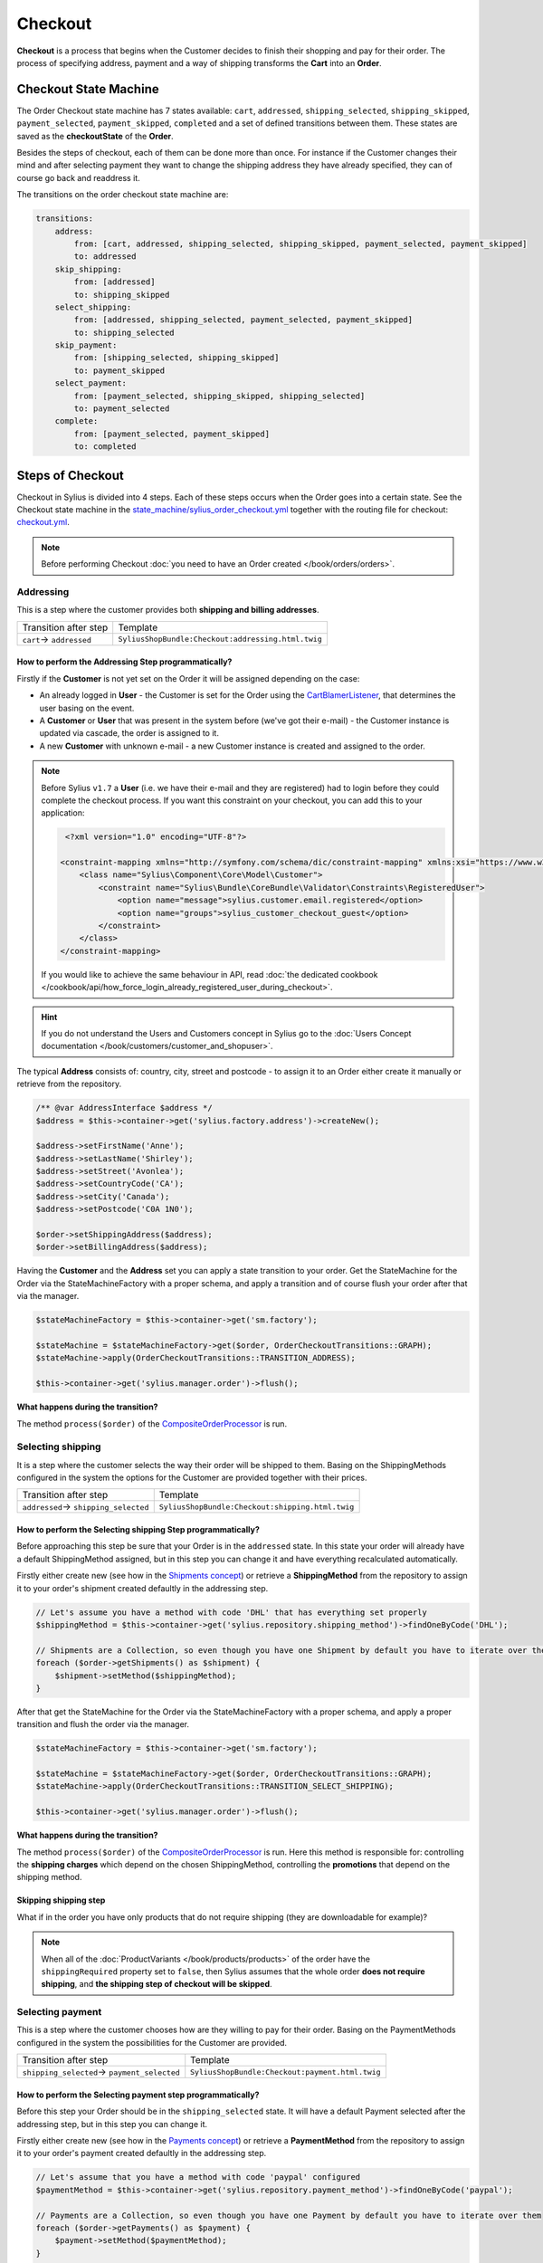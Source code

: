 .. index::
   single: Checkout

Checkout
========

**Checkout** is a process that begins when the Customer decides to finish their shopping and pay for their order.
The process of specifying address, payment and a way of shipping transforms the **Cart** into an **Order**.

Checkout State Machine
----------------------

The Order Checkout state machine has 7 states available: ``cart``, ``addressed``, ``shipping_selected``, ``shipping_skipped``, ``payment_selected``, ``payment_skipped``, ``completed``
and a set of defined transitions between them.
These states are saved as the **checkoutState** of the **Order**.

Besides the steps of checkout, each of them can be done more than once. For instance if the Customer changes their mind
and after selecting payment they want to change the shipping address they have already specified, they can of course go back and readdress it.

The transitions on the order checkout state machine are:

.. code-block:: yaml

    transitions:
        address:
            from: [cart, addressed, shipping_selected, shipping_skipped, payment_selected, payment_skipped]
            to: addressed
        skip_shipping:
            from: [addressed]
            to: shipping_skipped
        select_shipping:
            from: [addressed, shipping_selected, payment_selected, payment_skipped]
            to: shipping_selected
        skip_payment:
            from: [shipping_selected, shipping_skipped]
            to: payment_skipped
        select_payment:
            from: [payment_selected, shipping_skipped, shipping_selected]
            to: payment_selected
        complete:
            from: [payment_selected, payment_skipped]
            to: completed

.. image:: ../../_images/sylius_order_checkout.png
    :align: center
    :scale: 70%

Steps of Checkout
-----------------

Checkout in Sylius is divided into 4 steps. Each of these steps occurs when the Order goes into a certain state.
See the Checkout state machine in the `state_machine/sylius_order_checkout.yml <https://github.com/Sylius/Sylius/blob/master/src/Sylius/Bundle/CoreBundle/Resources/config/app/state_machine/sylius_order_checkout.yml>`_
together with the routing file for checkout: `checkout.yml <https://github.com/Sylius/Sylius/blob/master/src/Sylius/Bundle/ShopBundle/Resources/config/routing/checkout.yml>`_.

.. note::

    Before performing Checkout :doc:`you need to have an Order created </book/orders/orders>`.

Addressing
~~~~~~~~~~

This is a step where the customer provides both **shipping and billing addresses**.

+--------------------------+----------------------------------------------------+
| Transition after step    | Template                                           |
+--------------------------+----------------------------------------------------+
| ``cart``-> ``addressed`` | ``SyliusShopBundle:Checkout:addressing.html.twig`` |
+--------------------------+----------------------------------------------------+

How to perform the Addressing Step programmatically?
''''''''''''''''''''''''''''''''''''''''''''''''''''

Firstly if the **Customer** is not yet set on the Order it will be assigned depending on the case:

* An already logged in **User** - the Customer is set for the Order using the `CartBlamerListener <https://github.com/Sylius/Sylius/blob/master/src/Sylius/Bundle/CoreBundle/EventListener/CartBlamerListener.php>`_, that determines the user basing on the event.
* A **Customer** or **User** that was present in the system before (we've got their e-mail) - the Customer instance is updated via cascade, the order is assigned to it.
* A new **Customer** with unknown e-mail - a new Customer instance is created and assigned to the order.

.. note::

    Before Sylius ``v1.7`` a **User** (i.e. we have their e-mail and they are registered) had to login before they could complete the checkout process. If you want this constraint on your checkout, you can add this to your application:

    .. code-block:: xml

         <?xml version="1.0" encoding="UTF-8"?>

        <constraint-mapping xmlns="http://symfony.com/schema/dic/constraint-mapping" xmlns:xsi="https://www.w3.org/2001/XMLSchema-instance" xsi:schemaLocation="http://symfony.com/schema/dic/constraint-mapping https://symfony.com/schema/dic/services/constraint-mapping-1.0.xsd">
            <class name="Sylius\Component\Core\Model\Customer">
                <constraint name="Sylius\Bundle\CoreBundle\Validator\Constraints\RegisteredUser">
                    <option name="message">sylius.customer.email.registered</option>
                    <option name="groups">sylius_customer_checkout_guest</option>
                </constraint>
            </class>
        </constraint-mapping>

    If you would like to achieve the same behaviour in API, read :doc:`the dedicated cookbook </cookbook/api/how_force_login_already_registered_user_during_checkout>`.

.. hint::

    If you do not understand the Users and Customers concept in Sylius go to the :doc:`Users Concept documentation </book/customers/customer_and_shopuser>`.

The typical **Address** consists of: country, city, street and postcode - to assign it to an Order either create it manually or retrieve from the repository.

.. code-block:: php

     /** @var AddressInterface $address */
     $address = $this->container->get('sylius.factory.address')->createNew();

     $address->setFirstName('Anne');
     $address->setLastName('Shirley');
     $address->setStreet('Avonlea');
     $address->setCountryCode('CA');
     $address->setCity('Canada');
     $address->setPostcode('C0A 1N0');

     $order->setShippingAddress($address);
     $order->setBillingAddress($address);

Having the **Customer** and the **Address** set you can apply a state transition to your order.
Get the StateMachine for the Order via the StateMachineFactory with a proper schema, and apply a transition
and of course flush your order after that via the manager.

.. code-block:: php

    $stateMachineFactory = $this->container->get('sm.factory');

    $stateMachine = $stateMachineFactory->get($order, OrderCheckoutTransitions::GRAPH);
    $stateMachine->apply(OrderCheckoutTransitions::TRANSITION_ADDRESS);

    $this->container->get('sylius.manager.order')->flush();

**What happens during the transition?**

The method ``process($order)`` of the `CompositeOrderProcessor <https://github.com/Sylius/Sylius/blob/master/src/Sylius/Component/Order/Processor/CompositeOrderProcessor.php>`_ is run.

Selecting shipping
~~~~~~~~~~~~~~~~~~

It is a step where the customer selects the way their order will be shipped to them.
Basing on the ShippingMethods configured in the system the options for the Customer are provided together with their prices.

+---------------------------------------+--------------------------------------------------+
| Transition after step                 | Template                                         |
+---------------------------------------+--------------------------------------------------+
| ``addressed``-> ``shipping_selected`` | ``SyliusShopBundle:Checkout:shipping.html.twig`` |
+---------------------------------------+--------------------------------------------------+

How to perform the Selecting shipping Step programmatically?
''''''''''''''''''''''''''''''''''''''''''''''''''''''''''''

Before approaching this step be sure that your Order is in the ``addressed`` state. In this state your order
will already have a default ShippingMethod assigned, but in this step you can change it and have everything recalculated automatically.

Firstly either create new (see how in the `Shipments concept </book/orders/shipments>`_) or retrieve a **ShippingMethod**
from the repository to assign it to your order's shipment created defaultly in the addressing step.

.. code-block:: php

    // Let's assume you have a method with code 'DHL' that has everything set properly
    $shippingMethod = $this->container->get('sylius.repository.shipping_method')->findOneByCode('DHL');

    // Shipments are a Collection, so even though you have one Shipment by default you have to iterate over them
    foreach ($order->getShipments() as $shipment) {
        $shipment->setMethod($shippingMethod);
    }

After that get the StateMachine for the Order via the StateMachineFactory with a proper schema,
and apply a proper transition and flush the order via the manager.

.. code-block:: php

    $stateMachineFactory = $this->container->get('sm.factory');

    $stateMachine = $stateMachineFactory->get($order, OrderCheckoutTransitions::GRAPH);
    $stateMachine->apply(OrderCheckoutTransitions::TRANSITION_SELECT_SHIPPING);

    $this->container->get('sylius.manager.order')->flush();

**What happens during the transition?**

The method ``process($order)`` of the `CompositeOrderProcessor <https://github.com/Sylius/Sylius/blob/master/src/Sylius/Component/Order/Processor/CompositeOrderProcessor.php>`_ is run.
Here this method is responsible for: controlling the **shipping charges** which depend on the chosen ShippingMethod,
controlling the **promotions** that depend on the shipping method.

Skipping shipping step
''''''''''''''''''''''

What if in the order you have only products that do not require shipping (they are downloadable for example)?

.. note::

    When all of the :doc:`ProductVariants </book/products/products>` of the order have the ``shippingRequired``
    property set to ``false``, then Sylius assumes that the whole order **does not require shipping**,
    and **the shipping step of checkout will be skipped**.

Selecting payment
~~~~~~~~~~~~~~~~~

This is a step where the customer chooses how are they willing to pay for their order.
Basing on the PaymentMethods configured in the system the possibilities for the Customer are provided.

+----------------------------------------------+-------------------------------------------------+
| Transition after step                        | Template                                        |
+----------------------------------------------+-------------------------------------------------+
| ``shipping_selected``-> ``payment_selected`` | ``SyliusShopBundle:Checkout:payment.html.twig`` |
+----------------------------------------------+-------------------------------------------------+

How to perform the Selecting payment step programmatically?
'''''''''''''''''''''''''''''''''''''''''''''''''''''''''''

Before this step your Order should be in the ``shipping_selected`` state. It will have a default Payment selected after the addressing step,
but in this step you can change it.

Firstly either create new (see how in the `Payments concept </book/orders/payments>`_) or retrieve a **PaymentMethod**
from the repository to assign it to your order's payment created defaultly in the addressing step.

.. code-block:: php

    // Let's assume that you have a method with code 'paypal' configured
    $paymentMethod = $this->container->get('sylius.repository.payment_method')->findOneByCode('paypal');

    // Payments are a Collection, so even though you have one Payment by default you have to iterate over them
    foreach ($order->getPayments() as $payment) {
        $payment->setMethod($paymentMethod);
    }

After that get the StateMachine for the Order via the StateMachineFactory with a proper schema,
and apply a proper transition and flush the order via the manager.

.. code-block:: php

    $stateMachineFactory = $this->container->get('sm.factory');

    $stateMachine = $stateMachineFactory->get($order, OrderCheckoutTransitions::GRAPH);
    $stateMachine->apply(OrderCheckoutTransitions::TRANSITION_SELECT_PAYMENT);

    $this->container->get('sylius.manager.order')->flush();

**What happens during the transition?**

The method ``process($order)`` of the
`CompositeOrderProcessor <https://github.com/Sylius/Sylius/blob/master/src/Sylius/Component/Order/Processor/CompositeOrderProcessor.php>`_
is run and checks all the adjustments on the order.

Finalizing
~~~~~~~~~~

In this step the customer gets an order summary and is redirected to complete the payment they have selected.

+--------------------------------------+-------------------------------------------------+
| Transition after step                | Template                                        |
+--------------------------------------+-------------------------------------------------+
| ``payment_selected``-> ``completed`` | ``SyliusShopBundle:Checkout:summary.html.twig`` |
+--------------------------------------+-------------------------------------------------+

.. note::

    The order will be processed through ``OrderIntegrityChecker`` in case to validate promotions applied to the order. If any of the promotions will expire during the finalizing checkout processor will remove this promotion and recalculate the order and update it.

How to complete Checkout programmatically?
''''''''''''''''''''''''''''''''''''''''''

Before executing the completing transition you can set some notes to your order.

.. code-block:: php

    $order->setNotes('Thank you dear shop owners! I am allergic to tape so please use something else for packaging.');

After that get the StateMachine for the Order via the StateMachineFactory with a proper schema,
and apply a proper transition and flush the order via the manager.

.. code-block:: php

    $stateMachineFactory = $this->container->get('sm.factory');

    $stateMachine = $stateMachineFactory->get($order, OrderCheckoutTransitions::GRAPH);
    $stateMachine->apply(OrderCheckoutTransitions::TRANSITION_COMPLETE);

    $this->container->get('sylius.manager.order')->flush();

**What happens during the transition?**

* The Order will have the **checkoutState** - ``completed``,
* The Order will have the general **state** - ``new`` instead of ``cart`` it has had before the transition,
* When the Order is transitioned from ``cart`` to ``new`` the **paymentState** is set to ``awaiting_payment`` and the **shippingState** to ``ready``

The Checkout is finished after that.

Checkout related events
-----------------------

On each step of checkout a dedicated event is triggered.

+-----------------------------------------+
| Event id                                |
+=========================================+
| ``sylius.order.pre_address``            |
+-----------------------------------------+
| ``sylius.order.post_address``           |
+-----------------------------------------+
| ``sylius.order.pre_select_shipping``    |
+-----------------------------------------+
| ``sylius.order.post_select_shipping``   |
+-----------------------------------------+
| ``sylius.order.pre_payment``            |
+-----------------------------------------+
| ``sylius.order.post_payment``           |
+-----------------------------------------+
| ``sylius.order.pre_complete``           |
+-----------------------------------------+
| ``sylius.order.post_complete``          |
+-----------------------------------------+

Learn more
----------

* :doc:`State Machine - Documentation </book/architecture/state_machine>`
* :doc:`Orders - Concept Documentation </book/orders/orders>`
